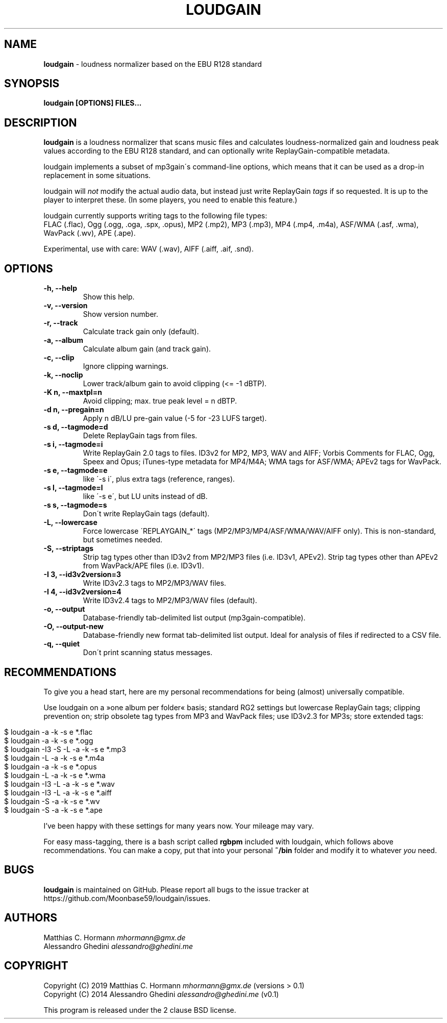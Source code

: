 .\" generated with Ronn/v0.7.3
.\" http://github.com/rtomayko/ronn/tree/0.7.3
.
.TH "LOUDGAIN" "1" "September 2019" "" ""
.
.SH "NAME"
\fBloudgain\fR \- loudness normalizer based on the EBU R128 standard
.
.SH "SYNOPSIS"
\fBloudgain [OPTIONS] FILES\.\.\.\fR
.
.SH "DESCRIPTION"
\fBloudgain\fR is a loudness normalizer that scans music files and calculates loudness\-normalized gain and loudness peak values according to the EBU R128 standard, and can optionally write ReplayGain\-compatible metadata\.
.
.P
loudgain implements a subset of mp3gain\'s command\-line options, which means that it can be used as a drop\-in replacement in some situations\.
.
.P
loudgain will \fInot\fR modify the actual audio data, but instead just write ReplayGain \fItags\fR if so requested\. It is up to the player to interpret these\. (In some players, you need to enable this feature\.)
.
.P
loudgain currently supports writing tags to the following file types:
.
.br
FLAC (\.flac), Ogg (\.ogg, \.oga, \.spx, \.opus), MP2 (\.mp2), MP3 (\.mp3), MP4 (\.mp4, \.m4a), ASF/WMA (\.asf, \.wma), WavPack (\.wv), APE (\.ape)\.
.
.P
Experimental, use with care: WAV (\.wav), AIFF (\.aiff, \.aif, \.snd)\.
.
.SH "OPTIONS"
.
.TP
\fB\-h, \-\-help\fR
Show this help\.
.
.TP
\fB\-v, \-\-version\fR
Show version number\.
.
.TP
\fB\-r, \-\-track\fR
Calculate track gain only (default)\.
.
.TP
\fB\-a, \-\-album\fR
Calculate album gain (and track gain)\.
.
.TP
\fB\-c, \-\-clip\fR
Ignore clipping warnings\.
.
.TP
\fB\-k, \-\-noclip\fR
Lower track/album gain to avoid clipping (<= \-1 dBTP)\.
.
.TP
\fB\-K n, \-\-maxtpl=n\fR
Avoid clipping; max\. true peak level = n dBTP\.
.
.TP
\fB\-d n, \-\-pregain=n\fR
Apply n dB/LU pre\-gain value (\-5 for \-23 LUFS target)\.
.
.TP
\fB\-s d, \-\-tagmode=d\fR
Delete ReplayGain tags from files\.
.
.TP
\fB\-s i, \-\-tagmode=i\fR
Write ReplayGain 2\.0 tags to files\. ID3v2 for MP2, MP3, WAV and AIFF; Vorbis Comments for FLAC, Ogg, Speex and Opus; iTunes\-type metadata for MP4/M4A; WMA tags for ASF/WMA; APEv2 tags for WavPack\.
.
.TP
\fB\-s e, \-\-tagmode=e\fR
like \'\-s i\', plus extra tags (reference, ranges)\.
.
.TP
\fB\-s l, \-\-tagmode=l\fR
like \'\-s e\', but LU units instead of dB\.
.
.TP
\fB\-s s, \-\-tagmode=s\fR
Don\'t write ReplayGain tags (default)\.
.
.TP
\fB\-L, \-\-lowercase\fR
Force lowercase \'REPLAYGAIN_*\' tags (MP2/MP3/MP4/ASF/WMA/WAV/AIFF only)\. This is non\-standard, but sometimes needed\.
.
.TP
\fB\-S, \-\-striptags\fR
Strip tag types other than ID3v2 from MP2/MP3 files (i\.e\. ID3v1, APEv2)\. Strip tag types other than APEv2 from WavPack/APE files (i\.e\. ID3v1)\.
.
.TP
\fB\-I 3, \-\-id3v2version=3\fR
Write ID3v2\.3 tags to MP2/MP3/WAV files\.
.
.TP
\fB\-I 4, \-\-id3v2version=4\fR
Write ID3v2\.4 tags to MP2/MP3/WAV files (default)\.
.
.TP
\fB\-o, \-\-output\fR
Database\-friendly tab\-delimited list output (mp3gain\-compatible)\.
.
.TP
\fB\-O, \-\-output\-new\fR
Database\-friendly new format tab\-delimited list output\. Ideal for analysis of files if redirected to a CSV file\.
.
.TP
\fB\-q, \-\-quiet\fR
Don\'t print scanning status messages\.
.
.SH "RECOMMENDATIONS"
To give you a head start, here are my personal recommendations for being (almost) universally compatible\.
.
.P
Use loudgain on a »one album per folder« basis; standard RG2 settings but lowercase ReplayGain tags; clipping prevention on; strip obsolete tag types from MP3 and WavPack files; use ID3v2\.3 for MP3s; store extended tags:
.
.IP "" 4
.
.nf

$ loudgain \-a \-k \-s e *\.flac
$ loudgain \-a \-k \-s e *\.ogg
$ loudgain \-I3 \-S \-L \-a \-k \-s e *\.mp3
$ loudgain \-L \-a \-k \-s e *\.m4a
$ loudgain \-a \-k \-s e *\.opus
$ loudgain \-L \-a \-k \-s e *\.wma
$ loudgain \-I3 \-L \-a \-k \-s e *\.wav
$ loudgain \-I3 \-L \-a \-k \-s e *\.aiff
$ loudgain \-S \-a \-k \-s e *\.wv
$ loudgain \-S \-a \-k \-s e *\.ape
.
.fi
.
.IP "" 0
.
.P
I’ve been happy with these settings for many years now\. Your mileage may vary\.
.
.P
For easy mass\-tagging, there is a bash script called \fBrgbpm\fR included with loudgain, which follows above recommendations\. You can make a copy, put that into your personal \fB~/bin\fR folder and modify it to whatever \fIyou\fR need\.
.
.SH "BUGS"
\fBloudgain\fR is maintained on GitHub\. Please report all bugs to the issue tracker at https://github\.com/Moonbase59/loudgain/issues\.
.
.SH "AUTHORS"
Matthias C\. Hormann \fImhormann@gmx\.de\fR
.
.br
Alessandro Ghedini \fIalessandro@ghedini\.me\fR
.
.SH "COPYRIGHT"
Copyright (C) 2019 Matthias C\. Hormann \fImhormann@gmx\.de\fR (versions > 0\.1)
.
.br
Copyright (C) 2014 Alessandro Ghedini \fIalessandro@ghedini\.me\fR (v0\.1)
.
.P
This program is released under the 2 clause BSD license\.
